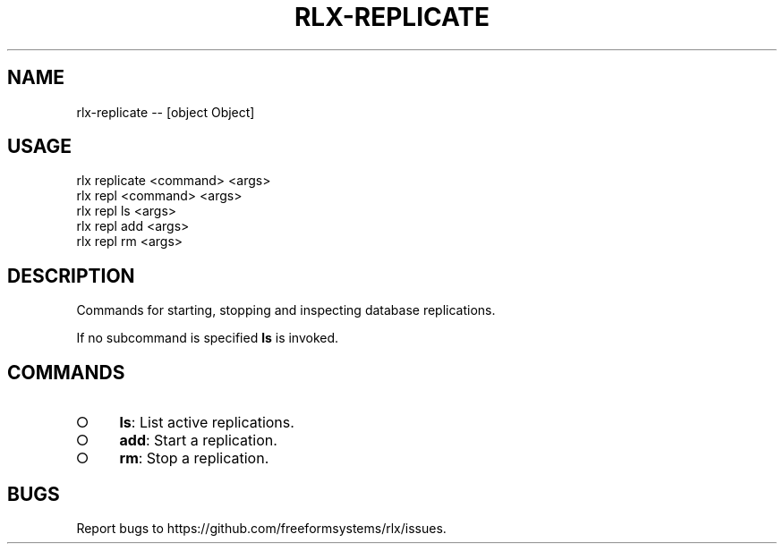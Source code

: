.TH "RLX-REPLICATE" "1" "October 2014" "rlx-replicate 0.1.414" "User Commands"
.SH "NAME"
rlx-replicate -- [object Object]
.SH "USAGE"

.SP
rlx replicate <command> <args>
.br
rlx repl <command> <args> 
.br
rlx repl ls <args> 
.br
rlx repl add <args> 
.br
rlx repl rm <args>
.SH "DESCRIPTION"
.PP
Commands for starting, stopping and inspecting database replications.
.PP
If no subcommand is specified \fBls\fR is invoked.
.SH "COMMANDS"
.BL
.IP "\[ci]" 4
\fBls\fR: List active replications.
.IP "\[ci]" 4
\fBadd\fR: Start a replication.
.IP "\[ci]" 4
\fBrm\fR: Stop a replication.
.EL
.SH "BUGS"
.PP
Report bugs to https://github.com/freeformsystems/rlx/issues.
